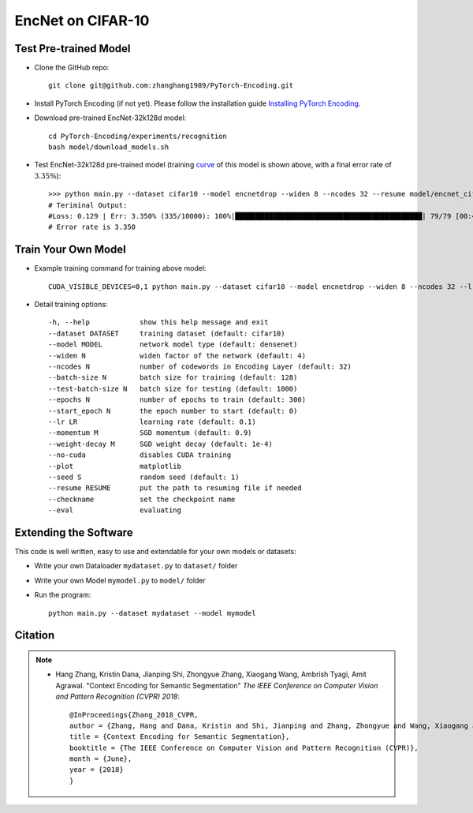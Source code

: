 EncNet on CIFAR-10
==================


Test Pre-trained Model
----------------------

- Clone the GitHub repo::

    git clone git@github.com:zhanghang1989/PyTorch-Encoding.git

- Install PyTorch Encoding (if not yet). Please follow the installation guide `Installing PyTorch Encoding <../notes/compile.html>`_.

- Download pre-trained EncNet-32k128d model::

    cd PyTorch-Encoding/experiments/recognition
    bash model/download_models.sh

.. _curve:

.. image:: ../_static/img/EncNet32k128d.svg
    :width: 70%

- Test EncNet-32k128d pre-trained model (training `curve`_ of this model is shown above, with a final error rate of :math:`3.35\%`)::

    >>> python main.py --dataset cifar10 --model encnetdrop --widen 8 --ncodes 32 --resume model/encnet_cifar.pth.tar --eval
    # Teriminal Output:
    #Loss: 0.129 | Err: 3.350% (335/10000): 100%|█████████████████████████████████████████████| 79/79 [00:49<00:00,  1.58it/s]
    # Error rate is 3.350 

Train Your Own Model
--------------------

- Example training command for training above model::

    CUDA_VISIBLE_DEVICES=0,1 python main.py --dataset cifar10 --model encnetdrop --widen 8 --ncodes 32 --lr-scheduler cos --epochs 600 --checkname mycheckpoint

- Detail training options::

  -h, --help            show this help message and exit
  --dataset DATASET     training dataset (default: cifar10)
  --model MODEL         network model type (default: densenet)
  --widen N             widen factor of the network (default: 4)
  --ncodes N            number of codewords in Encoding Layer (default: 32)
  --batch-size N        batch size for training (default: 128)
  --test-batch-size N   batch size for testing (default: 1000)
  --epochs N            number of epochs to train (default: 300)
  --start_epoch N       the epoch number to start (default: 0)
  --lr LR               learning rate (default: 0.1)
  --momentum M          SGD momentum (default: 0.9)
  --weight-decay M      SGD weight decay (default: 1e-4)
  --no-cuda             disables CUDA training
  --plot                matplotlib
  --seed S              random seed (default: 1)
  --resume RESUME       put the path to resuming file if needed
  --checkname           set the checkpoint name
  --eval                evaluating


Extending the Software
----------------------

This code is well written, easy to use and extendable for your own models or datasets:

- Write your own Dataloader ``mydataset.py`` to ``dataset/`` folder

- Write your own Model ``mymodel.py`` to ``model/`` folder

- Run the program::

    python main.py --dataset mydataset --model mymodel

Citation
--------

.. note::
    * Hang Zhang, Kristin Dana, Jianping Shi, Zhongyue Zhang, Xiaogang Wang, Ambrish Tyagi, Amit Agrawal. "Context Encoding for Semantic Segmentation"  *The IEEE Conference on Computer Vision and Pattern Recognition (CVPR) 2018*::

        @InProceedings{Zhang_2018_CVPR,
        author = {Zhang, Hang and Dana, Kristin and Shi, Jianping and Zhang, Zhongyue and Wang, Xiaogang and Tyagi, Ambrish and Agrawal, Amit},
        title = {Context Encoding for Semantic Segmentation},
        booktitle = {The IEEE Conference on Computer Vision and Pattern Recognition (CVPR)},
        month = {June},
        year = {2018}
        }
